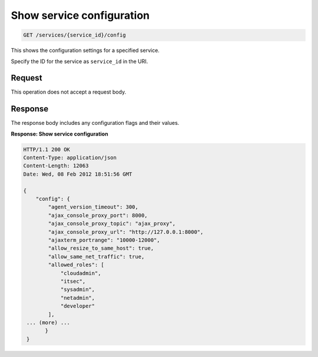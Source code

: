 .. _get-service-configuration:

Show service configuration
^^^^^^^^^^^^^^^^^^^^^^^^^^^^^^^^^^^^^^^^^^^^^^^^^^^^^^^^^^^^^^^^^^^^^^^^^^^^^^^^

.. code::

    GET /services/{service_id}/config

This shows the configuration settings for a specified service.

Specify the ID for the service as ``service_id`` in the URI.


Request
""""""""""""""""

This operation does not accept a request body.

Response
""""""""""""""""

The response body includes any configuration flags and their values.

**Response: Show service configuration**


.. code::  

    HTTP/1.1 200 OK
    Content-Type: application/json
    Content-Length: 12063
    Date: Wed, 08 Feb 2012 18:51:56 GMT

    {
        "config": {
            "agent_version_timeout": 300,
            "ajax_console_proxy_port": 8000,
            "ajax_console_proxy_topic": "ajax_proxy",
            "ajax_console_proxy_url": "http://127.0.0.1:8000",
            "ajaxterm_portrange": "10000-12000",  
            "allow_resize_to_same_host": true,
            "allow_same_net_traffic": true,
            "allowed_roles": [
                "cloudadmin",
                "itsec",
                "sysadmin",
                "netadmin",
                "developer"
            ],
     ... (more) ...
           }
     }
     
